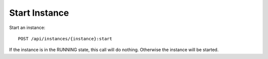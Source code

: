 Start Instance
==============

Start an instance::

    POST /api/instances/{instance}:start

If the instance is in the RUNNING state, this call will do nothing. Otherwise the instance will be started.
